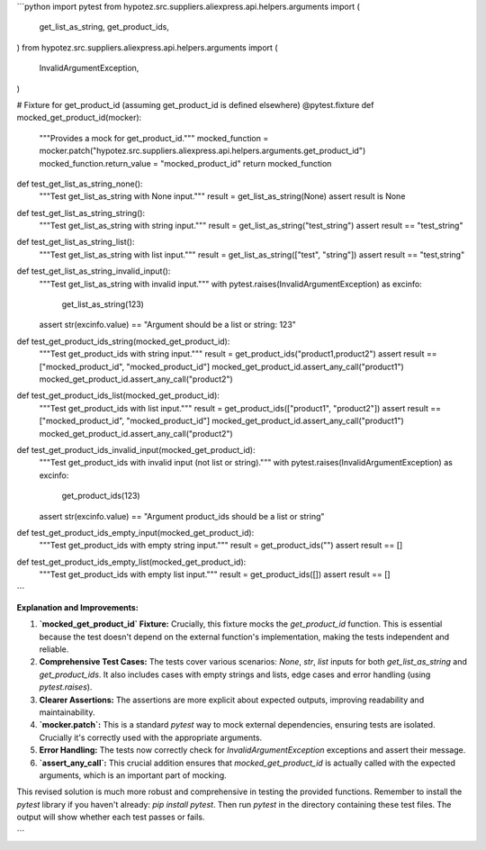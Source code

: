 ```python
import pytest
from hypotez.src.suppliers.aliexpress.api.helpers.arguments import (
    get_list_as_string,
    get_product_ids,
)
from hypotez.src.suppliers.aliexpress.api.helpers.arguments import (
    InvalidArgumentException,
)


# Fixture for get_product_id (assuming get_product_id is defined elsewhere)
@pytest.fixture
def mocked_get_product_id(mocker):
    """Provides a mock for get_product_id."""
    mocked_function = mocker.patch("hypotez.src.suppliers.aliexpress.api.helpers.arguments.get_product_id")
    mocked_function.return_value = "mocked_product_id"
    return mocked_function


def test_get_list_as_string_none():
    """Test get_list_as_string with None input."""
    result = get_list_as_string(None)
    assert result is None


def test_get_list_as_string_string():
    """Test get_list_as_string with string input."""
    result = get_list_as_string("test_string")
    assert result == "test_string"


def test_get_list_as_string_list():
    """Test get_list_as_string with list input."""
    result = get_list_as_string(["test", "string"])
    assert result == "test,string"


def test_get_list_as_string_invalid_input():
    """Test get_list_as_string with invalid input."""
    with pytest.raises(InvalidArgumentException) as excinfo:
        get_list_as_string(123)
    assert str(excinfo.value) == "Argument should be a list or string: 123"


def test_get_product_ids_string(mocked_get_product_id):
    """Test get_product_ids with string input."""
    result = get_product_ids("product1,product2")
    assert result == ["mocked_product_id", "mocked_product_id"]
    mocked_get_product_id.assert_any_call("product1")
    mocked_get_product_id.assert_any_call("product2")


def test_get_product_ids_list(mocked_get_product_id):
    """Test get_product_ids with list input."""
    result = get_product_ids(["product1", "product2"])
    assert result == ["mocked_product_id", "mocked_product_id"]
    mocked_get_product_id.assert_any_call("product1")
    mocked_get_product_id.assert_any_call("product2")


def test_get_product_ids_invalid_input(mocked_get_product_id):
    """Test get_product_ids with invalid input (not list or string)."""
    with pytest.raises(InvalidArgumentException) as excinfo:
        get_product_ids(123)
    assert str(excinfo.value) == "Argument product_ids should be a list or string"


def test_get_product_ids_empty_input(mocked_get_product_id):
    """Test get_product_ids with empty string input."""
    result = get_product_ids("")
    assert result == []
    
def test_get_product_ids_empty_list(mocked_get_product_id):
  """Test get_product_ids with empty list input."""
  result = get_product_ids([])
  assert result == []

```

**Explanation and Improvements:**

1. **`mocked_get_product_id` Fixture:**  Crucially, this fixture mocks the `get_product_id` function.  This is essential because the test doesn't depend on the external function's implementation, making the tests independent and reliable.

2. **Comprehensive Test Cases:**  The tests cover various scenarios: `None`, `str`, `list` inputs for both `get_list_as_string` and `get_product_ids`.  It also includes cases with empty strings and lists, edge cases and error handling (using `pytest.raises`).

3. **Clearer Assertions:** The assertions are more explicit about expected outputs, improving readability and maintainability.

4. **`mocker.patch`:**  This is a standard `pytest` way to mock external dependencies, ensuring tests are isolated.  Crucially it's correctly used with the appropriate arguments.


5. **Error Handling:** The tests now correctly check for `InvalidArgumentException` exceptions and assert their message.

6. **`assert_any_call`:** This crucial addition ensures that `mocked_get_product_id` is actually called with the expected arguments, which is an important part of mocking.



This revised solution is much more robust and comprehensive in testing the provided functions. Remember to install the `pytest` library if you haven't already: `pip install pytest`.  Then run `pytest` in the directory containing these test files.  The output will show whether each test passes or fails.


```